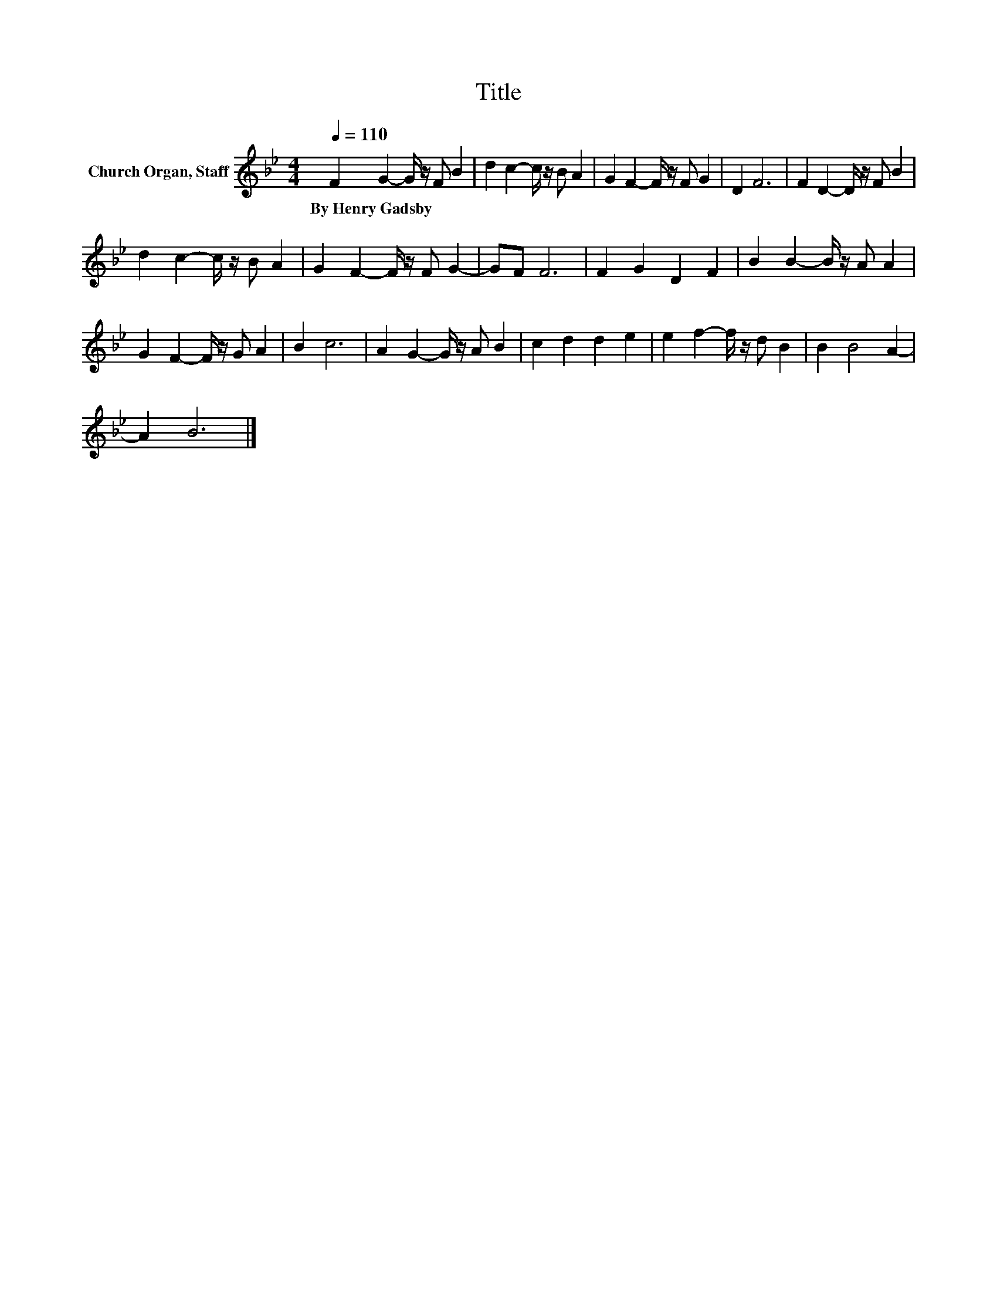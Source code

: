X:1
T:Title
L:1/8
Q:1/4=110
M:4/4
K:Bb
V:1 treble nm="Church Organ, Staff"
V:1
 F2 G2- G/ z/ F B2 | d2 c2- c/ z/ B A2 | G2 F2- F/ z/ F G2 | D2 F6 | F2 D2- D/ z/ F B2 | %5
w: By~Henry~Gadsby * * * *|||||
 d2 c2- c/ z/ B A2 | G2 F2- F/ z/ F G2- | GF F6 | F2 G2 D2 F2 | B2 B2- B/ z/ A A2 | %10
w: |||||
 G2 F2- F/ z/ G A2 | B2 c6 | A2 G2- G/ z/ A B2 | c2 d2 d2 e2 | e2 f2- f/ z/ d B2 | B2 B4 A2- | %16
w: ||||||
 A2 B6 |] %17
w: |

